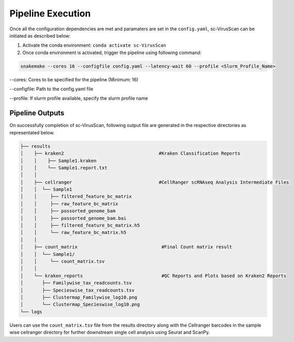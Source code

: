 .. _pipeline_execution:

Pipeline Execution
==================
Once all the configuration dependencies are met and paramaters are set in the ``config.yaml``, sc-VirusScan can be initiated as described below:

1. Activate the conda environment: ``conda activate sc-VirusScan``

2. Once conda environment is activated, trigger the pipeline using following command:

.. code-block:: bash

   snakemake --cores 16 --configfile config.yaml --latency-wait 60 --profile <Slurm_Profile_Name>

--cores: Cores to be specified for the pipeline (Minimum: 16)  

--configfile: Path to the config.yaml file  

--profile: If slurm profile available, specify the slurm profile name  

Pipeline Outputs
^^^^^^^^^^^^^^^^^^

On successfully completion of sc-VirusScan, following output file are generated in the respective directories as representated below.

.. code-block:: bash

   ├── results
   │    ├── kraken2                                   #Kraken Classification Reports
   │    │    ├── Sample1.kraken  
   │    │    └── Sample1.report.txt 
   │    │
   │    ├── cellranger                                #CellRanger scRNAseq Analysis Intermediate Files
   │    │  └── Sample1
   │    │     ├── filtered_feature_bc_matrix
   │    │     ├── raw_feature_bc_matrix 
   │    │     ├── possorted_genome_bam
   │    │     ├── possorted_genome_bam.bai
   │    │     ├── filtered_feature_bc_matrix.h5
   │    │     └── raw_feature_bc_matrix.h5
   │    │
   │    ├── count_matrix                               #Final Count matrix result
   │    │  └── Sample1/
   │    │     └── count_matrix.tsv
   │    │
   │    └── kraken_reports                             #QC Reports and Plots based on Kraken2 Reports
   │       ├── Familywise_tax_readcounts.tsv
   │       ├── Specieswise_tax_readcounts.tsv
   │       ├── Clustermap_Familywise_log10.png
   │       └── Clustermap_Specieswise_log10.png
   └── logs
   
Users can use the ``count_matrix.tsv`` file from the results directory along with the Cellranger barcodes in the sample wise cellranger directory for further downstream single cell analysis using Seurat and ScanPy.
